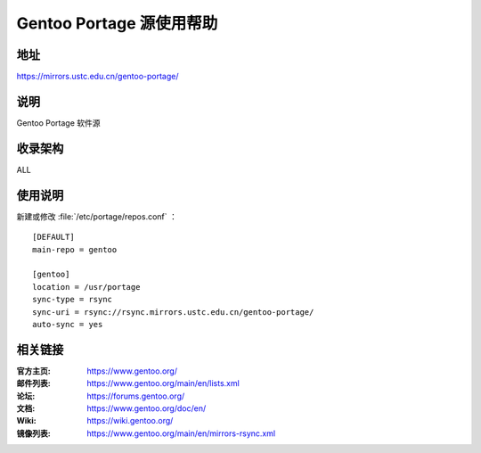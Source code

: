 =========================
Gentoo Portage 源使用帮助
=========================

地址
====

https://mirrors.ustc.edu.cn/gentoo-portage/

说明
====

Gentoo Portage 软件源

收录架构
========

ALL

使用说明
========

新建或修改 :file:`/etc/portage/repos.conf` ：

::

  [DEFAULT]
  main-repo = gentoo

  [gentoo]
  location = /usr/portage
  sync-type = rsync
  sync-uri = rsync://rsync.mirrors.ustc.edu.cn/gentoo-portage/
  auto-sync = yes

相关链接
========

:官方主页: https://www.gentoo.org/
:邮件列表: https://www.gentoo.org/main/en/lists.xml
:论坛: https://forums.gentoo.org/
:文档: https://www.gentoo.org/doc/en/
:Wiki: https://wiki.gentoo.org/
:镜像列表: https://www.gentoo.org/main/en/mirrors-rsync.xml
